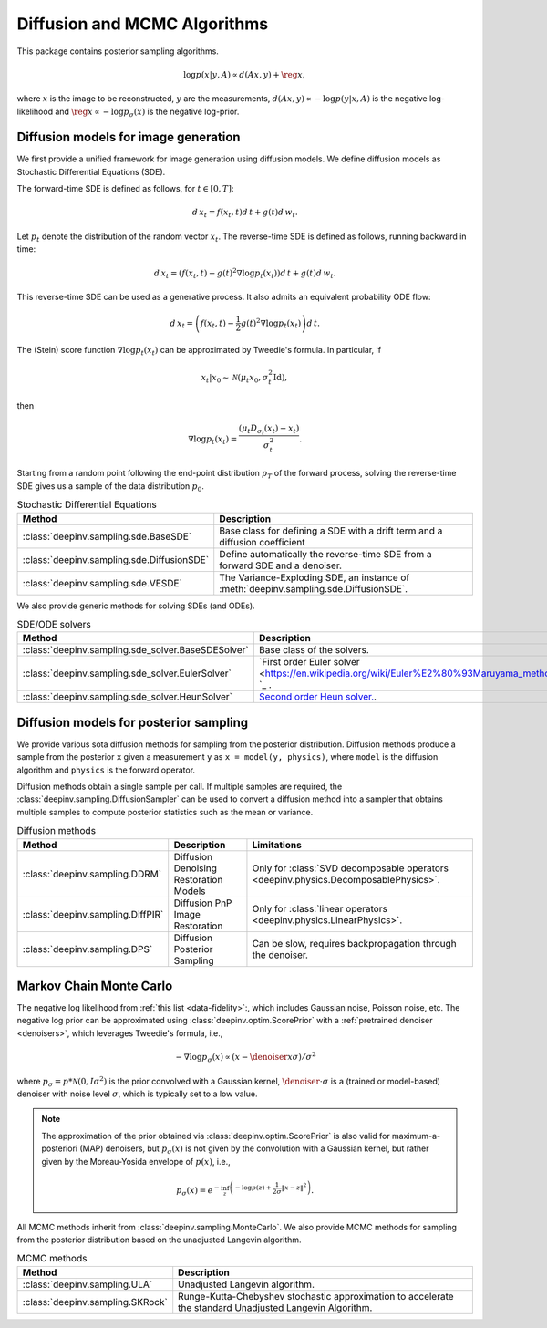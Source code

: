 .. _sampling:

Diffusion and MCMC Algorithms
=============================

This package contains posterior sampling algorithms.

.. math::

    \log p(x|y,A) \propto d(Ax,y) + \reg{x},

where :math:`x` is the image to be reconstructed, :math:`y` are the measurements,
:math:`d(Ax,y) \propto - \log p(y|x,A)` is the negative log-likelihood and :math:`\reg{x}  \propto - \log p_{\sigma}(x)`
is the negative log-prior.

.. _diffusion_generation:
Diffusion models for image generation
-------------------------------------
 
We first provide a unified framework for image generation using diffusion models.
We define diffusion models as Stochastic Differential Equations (SDE).

The forward-time SDE is defined as follows, for :math:`t \in [0, T]`:

.. math::

    d\, x_t = f(x_t, t) d\,t + g(t) d\, w_t.

Let :math:`p_t` denote the distribution of the random vector :math:`x_t`.
The reverse-time SDE is defined as follows, running backward in time:

.. math::

    d\, x_t = \left(f(x_t, t) - g(t)^2 \nabla \log p_t(x_t) \right) d\,t + g(t) d\, w_t.

This reverse-time SDE can be used as a generative process. It also admits an equivalent probability ODE flow: 

.. math::

    d\, x_t = \left(f(x_t, t) - \frac{1}{2} g(t)^2 \nabla \log p_t(x_t) \right) d\,t.


The (Stein) score function :math:`\nabla \log p_t(x_t)` can be approximated by Tweedie's formula. In particular, if 

.. math::

    x_t \vert x_0 \sim \mathcal{N}\left( \mu_t x_0, \sigma_t^2 \mathrm{Id} \right),

then

.. math::

    \nabla \log p_t(x_t) = \frac{\left(\mu_t D_{\sigma_t}(x_t) -  x_t \right)}{\sigma_t^2}.

Starting from a random point following the end-point distribution :math:`p_T` of the forward process, 
solving the reverse-time SDE gives us a sample of the data distribution :math:`p_0`.

.. list-table:: Stochastic Differential Equations
   :header-rows: 1

   * - **Method**
     - **Description**

   * - :class:`deepinv.sampling.sde.BaseSDE`
     - Base class for defining a SDE with a drift term and a diffusion coefficient

   * - :class:`deepinv.sampling.sde.DiffusionSDE`
     - Define automatically the reverse-time SDE from a forward SDE and a denoiser. 

   * - :class:`deepinv.sampling.sde.VESDE`
     - The Variance-Exploding SDE, an instance of :meth:`deepinv.sampling.sde.DiffusionSDE`.

We also provide generic methods for solving SDEs (and ODEs).

.. list-table:: SDE/ODE solvers
   :header-rows: 1

   * - **Method**
     - **Description**
  
   * - :class:`deepinv.sampling.sde_solver.BaseSDESolver`
     - Base class of the solvers.

   * - :class:`deepinv.sampling.sde_solver.EulerSolver`
     - `First order Euler solver <https://en.wikipedia.org/wiki/Euler%E2%80%93Maruyama_method> `_ .

   * - :class:`deepinv.sampling.sde_solver.HeunSolver`
     - `Second order Heun solver. <https://en.wikipedia.org/wiki/Heun%27s_method>`_.

.. _diffusion:
Diffusion models for posterior sampling
--------------------------------
We provide various sota diffusion methods for sampling from the posterior distribution.
Diffusion methods produce a sample from the posterior ``x`` given a
measurement ``y`` as ``x = model(y, physics)``,
where ``model`` is the diffusion algorithm and ``physics`` is the forward operator.


Diffusion methods obtain a single sample per call. If multiple samples are required, the
:class:`deepinv.sampling.DiffusionSampler` can be used to convert a diffusion method into a sampler that
obtains multiple samples to compute posterior statistics such as the mean or variance.

.. list-table:: Diffusion methods
   :header-rows: 1

   * - **Method**
     - **Description**
     - **Limitations**

   * - :class:`deepinv.sampling.DDRM`
     - Diffusion Denoising Restoration Models
     - Only for :class:`SVD decomposable operators <deepinv.physics.DecomposablePhysics>`.

   * - :class:`deepinv.sampling.DiffPIR`
     - Diffusion PnP Image Restoration
     - Only for :class:`linear operators <deepinv.physics.LinearPhysics>`.

   * - :class:`deepinv.sampling.DPS`
     - Diffusion Posterior Sampling
     - Can be slow, requires backpropagation through the denoiser.


.. _mcmc:

Markov Chain Monte Carlo
------------------------

The negative log likelihood from :ref:`this list <data-fidelity>`:, which includes Gaussian noise,
Poisson noise, etc. The negative log prior can be approximated using :class:`deepinv.optim.ScorePrior` with a
:ref:`pretrained denoiser <denoisers>`, which leverages Tweedie's formula, i.e.,

.. math::

    - \nabla \log p_{\sigma}(x) \propto \left(x-\denoiser{x}{\sigma}\right)/\sigma^2

where :math:`p_{\sigma} = p*\mathcal{N}(0,I\sigma^2)` is the prior convolved with a Gaussian kernel,
:math:`\denoiser{\cdot}{\sigma}` is a (trained or model-based) denoiser with noise level :math:`\sigma`,
which is typically set to a low value.

.. note::

    The approximation of the prior obtained via
    :class:`deepinv.optim.ScorePrior` is also valid for maximum-a-posteriori (MAP) denoisers,
    but :math:`p_{\sigma}(x)` is not given by the convolution with a Gaussian kernel, but rather
    given by the Moreau-Yosida envelope of :math:`p(x)`, i.e.,

    .. math::

        p_{\sigma}(x)=e^{- \inf_z \left(-\log p(z) + \frac{1}{2\sigma}\|x-z\|^2 \right)}.


All MCMC methods inherit from :class:`deepinv.sampling.MonteCarlo`.
We also provide MCMC methods for sampling from the posterior distribution based on the unadjusted Langevin algorithm.


.. list-table:: MCMC methods
   :header-rows: 1

   * - **Method**
     - **Description**

   * - :class:`deepinv.sampling.ULA`
     - Unadjusted Langevin algorithm.

   * - :class:`deepinv.sampling.SKRock`
     - Runge-Kutta-Chebyshev stochastic approximation to accelerate the standard Unadjusted Langevin Algorithm.
